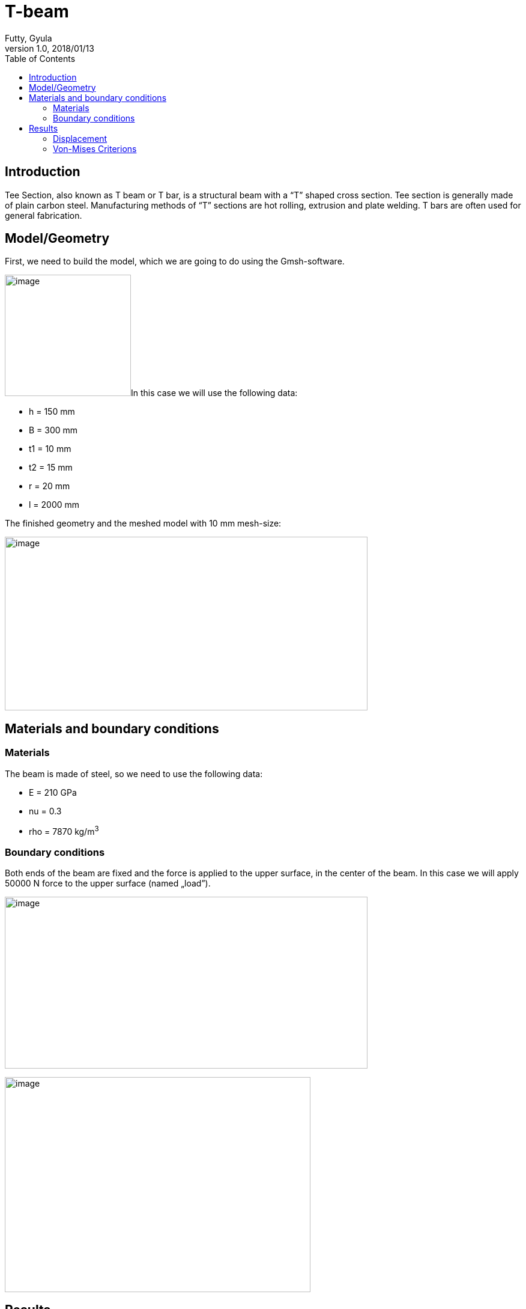 = T-beam
Futty, Gyula
v1.0, 2018/01/13
:toc: left
:stem: latexmath
ifdef::env-github,env-browser[]
:outfilesuffix: .adoc
:imagesdir: https://media.githubusercontent.com/media/feelpp/toolbox/master/csm/t-beam/
endif::[]

== Introduction

Tee Section, also known as T beam or T bar, is a structural beam with a “T” shaped cross section.
Tee section is generally made of plain carbon steel.
Manufacturing methods of “T” sections are hot rolling, extrusion and plate welding.
T bars are often used for general fabrication.

== Model/Geometry

First, we need to build the model, which we are going to do using the Gmsh-software.

image:images/media/image1.png[image,width=210,height=202]In this case we will use the following data:

* h = 150 mm
* B = 300 mm
* t1 = 10 mm
* t2 = 15 mm
* r = 20 mm
* l = 2000 mm

The finished geometry and the meshed model with 10 mm mesh-size:

image:images/media/image2.png[image,width=604,height=289]

== Materials and boundary conditions

=== Materials

The beam is made of steel, so we need to use the following data:

* E = 210 GPa
* nu = 0.3
* rho = 7870 kg/m^3^

=== Boundary conditions

Both ends of the beam are fixed and the force is applied to the upper surface, in the center of the beam. In this case we will apply 50000 N force to the upper surface (named „load”).

image:images/media/image3.png[image,width=604,height=286]

image:images/media/image4.png[image,width=509,height=358]

== Results

=== Displacement

Maximum displacement: 0.4854 mm

NOTE: In the lower picture a 100x scale factor was used to make the displacement easy to see.


image:images/media/image5.png[image,width=604,height=323]

image:images/media/image6.png[image,width=604,height=323]

=== Von-Mises Criterions

Maximum stress: 99,75 MPa

image:images/media/image7.png[image,width=604,height=323]
